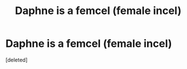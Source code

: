#+TITLE: Daphne is a femcel (female incel)

* Daphne is a femcel (female incel)
:PROPERTIES:
:Score: 1
:DateUnix: 1564087274.0
:DateShort: 2019-Jul-26
:FlairText: Prompt
:END:
[deleted]

